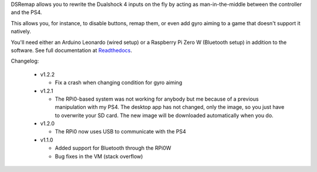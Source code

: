 
DSRemap allows you to rewrite the Dualshock 4 inputs on the fly by
acting as man-in-the-middle between the controller and the PS4.

This allows you, for instance, to disable buttons, remap them, or even
add gyro aiming to a game that doesn't support it natively.

You'll need either an Arduino Leonardo (wired setup) or a Raspberry Pi
Zero W (Bluetooth setup) in addition to the software. See full
documentation at Readthedocs_.

.. _Readthedocs: https://dsremap.readthedocs.io/en/latest/

Changelog:

  * v1.2.2

    * Fix a crash when changing condition for gyro aiming

  * v1.2.1

    * The RPi0-based system was not working for anybody but me because of a previous manipulation with my PS4. The desktop app has not changed, only the image, so you just have to overwrite your SD card. The new image will be downloaded automatically when you do.

  * v1.2.0

    * The RPi0 now uses USB to communicate with the PS4

  * v1.1.0

    * Added support for Bluetooth through the RPi0W
    * Bug fixes in the VM (stack overflow)

